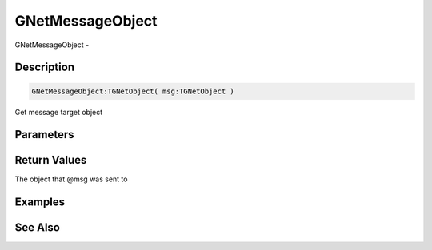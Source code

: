 .. _func_network_gamenet_gnetmessageobject:

=================
GNetMessageObject
=================

GNetMessageObject - 

Description
===========

.. code-block:: blitzmax

    GNetMessageObject:TGNetObject( msg:TGNetObject )

Get message target object

Parameters
==========

Return Values
=============

The object that @msg was sent to

Examples
========

See Also
========



